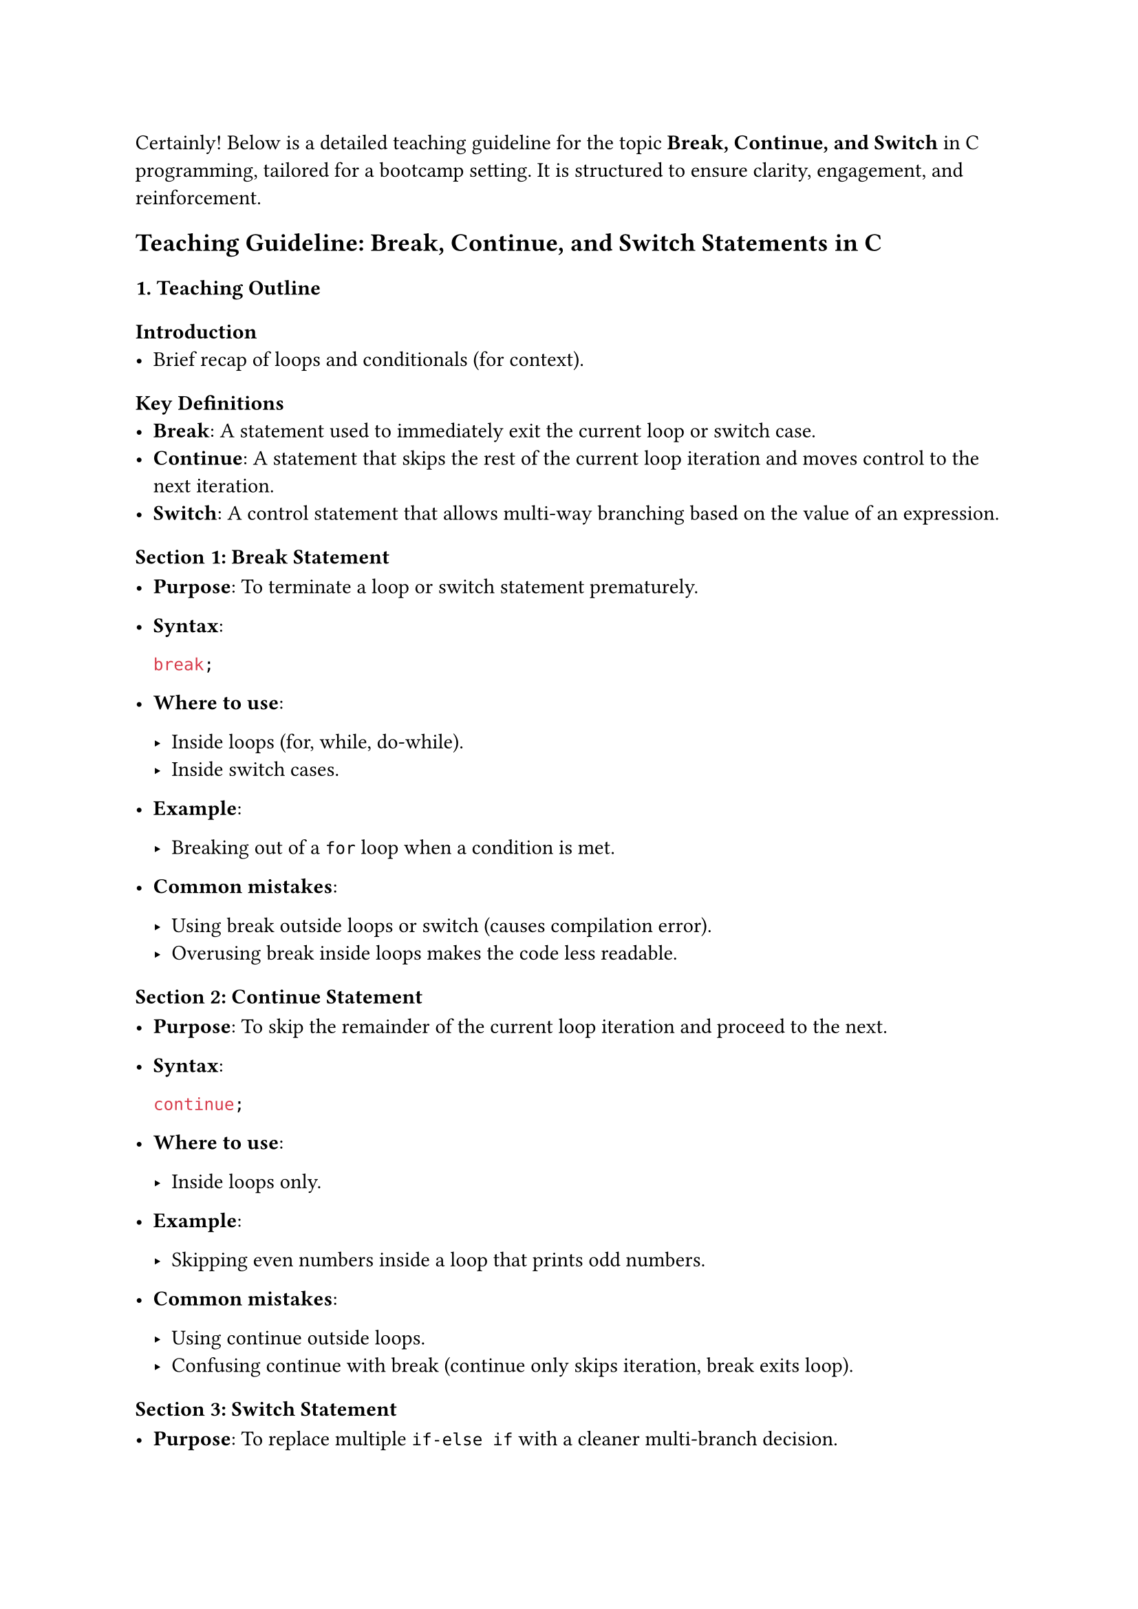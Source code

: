 Certainly! Below is a detailed teaching guideline for the topic
#strong[Break, Continue, and Switch] in C programming, tailored for a
bootcamp setting. It is structured to ensure clarity, engagement, and
reinforcement.



== Teaching Guideline: Break, Continue, and Switch Statements in C
<teaching-guideline-break-continue-and-switch-statements-in-c>



=== 1. Teaching Outline
<teaching-outline>
==== Introduction
<introduction>
- Brief recap of loops and conditionals (for context).

==== Key Definitions
<key-definitions>
- #strong[Break];: A statement used to immediately exit the current loop
  or switch case.
- #strong[Continue];: A statement that skips the rest of the current
  loop iteration and moves control to the next iteration.
- #strong[Switch];: A control statement that allows multi-way branching
  based on the value of an expression.

==== Section 1: Break Statement
<section-1-break-statement>
- #strong[Purpose];: To terminate a loop or switch statement
  prematurely.

- #strong[Syntax];:

  ```c
  break;
  ```

- #strong[Where to use];:

  - Inside loops (for, while, do-while).
  - Inside switch cases.

- #strong[Example];:

  - Breaking out of a `for` loop when a condition is met.

- #strong[Common mistakes];:

  - Using break outside loops or switch (causes compilation error).
  - Overusing break inside loops makes the code less readable.

==== Section 2: Continue Statement
<section-2-continue-statement>
- #strong[Purpose];: To skip the remainder of the current loop iteration
  and proceed to the next.

- #strong[Syntax];:

  ```c
  continue;
  ```

- #strong[Where to use];:

  - Inside loops only.

- #strong[Example];:

  - Skipping even numbers inside a loop that prints odd numbers.

- #strong[Common mistakes];:

  - Using continue outside loops.
  - Confusing continue with break (continue only skips iteration, break
    exits loop).

==== Section 3: Switch Statement
<section-3-switch-statement>
- #strong[Purpose];: To replace multiple `if-else if` with a cleaner
  multi-branch decision.

- #strong[Syntax];:

  ```c
  switch(expression) {
      case constant1:
          // code
          break;
      case constant2:
          // code
          break;
      default:
          // code if no case matches
  }
  ```

- #strong[Important rules];:

  - Expression must be an integer, char, or enum.
  - Cases must be constant expressions (no variables).
  - Use `break` to prevent fall-through.
  - `default` is optional but recommended.

- #strong[Example];:

  - Menu-driven program or choosing a day of the week.

- #strong[Common mistakes];:

  - Forgetting break causes fall-through (executing multiple cases).
  - Using non-constant in case labels.
  - Using switch with inappropriate data types (like float or string).

==== Section 4: Combined Usage and Best Practices
<section-4-combined-usage-and-best-practices>
- When to use break and continue to improve code clarity.
- Avoid deep nesting that requires many breaks.
- Carefully manage fall-through in switch statements for clean logic.

==== Section 5: Real-World Applications
<section-5-real-world-applications>
- Break and continue: Input validation loops, searching algorithms,
  filtering data streams.
- Switch: Command interpreters, menu selection, parsing enumerated
  types.



=== 2. In-Class Practice Questions
<in-class-practice-questions>



#strong[Question 1: Basic Break in Loop] \
#emph[Problem:] Write a `for` loop that prints numbers from 1 to 10 but
stops printing if the number is greater than 5. \
#emph[Concepts tested:] Basic loop and break usage. \
#emph[Hint:] Use an if condition inside the loop to check the number and
break.



#strong[Question 2: Using Continue to Skip Iterations] \
#emph[Problem:] Write a `for` loop to print all numbers between 1 and 10
except multiples of 3. \
#emph[Concepts tested:] Using continue to skip iterations. \
#emph[Hint:] Use modulo operator `%` to find multiples of 3.



#strong[Question 3: Switch Case with Days of the Week] \
#emph[Problem:] Write a switch statement that takes an integer (1-7) and
prints the corresponding day of the week (1 - Monday, 2 - Tuesday, …).
Print "Invalid day" for any other number. \
#emph[Concepts tested:] Switch syntax, cases, default case. \
#emph[Hint:] Use `break` after each case to avoid fall-through.



#strong[Question 4: Nested Loops with Break and Continue] \
#emph[Problem:] Nested loops where the outer loop runs 1 to 3 and the
inner loop runs 1 to 5. Print both indices but skip printing if the
inner loop index is 3. Stop the inner loop completely if the outer loop
index equals the inner loop index. \
#emph[Concepts tested:] Nested loop control and combined use of continue
and break. \
#emph[Hint:] Carefully place break and continue statements inside inner
loop.



#strong[Question 5: Fall-through in Switch Case] \
#emph[Problem:] Write a switch statement on a character grade 'A', 'B',
'C', 'D', and 'F'. Print specific messages for each grade. Let 'A' and
'B' fall-through to print "Excellent" and 'C' and 'D' print "Pass". Use
fall-through intentionally and a default. \
#emph[Concepts tested:] Understanding fall-through, intentional omission
of break. \
#emph[Hint:] Use comments to mark intentional fall-through.



=== 3. Homework Practice Questions
<homework-practice-questions>



#strong[Question 1: Loop with Break and Input Validation] \
#emph[Problem:] Write a `while` loop to take input numbers from the user
until they enter a negative number. Use break to exit the loop if the
number is negative. Print the count of valid inputs entered. \
#emph[Difficulty:] Easy \
#emph[Concept:] Loop control and break with user input.



#strong[Question 2: Filtering Even Numbers Using Continue] \
#emph[Problem:] Write a program that prints odd numbers from 1 to 50
using a loop and the continue statement. \
#emph[Difficulty:] Easy \
#emph[Concept:] Continue to skip even numbers.



#strong[Question 3: Menu-Driven Calculator Using Switch] \
#emph[Problem:] Write a simple menu-driven calculator that asks the user
to input two numbers and a choice of operation (+, -, #emph[, /). Use a
switch on the choice character and perform the operation. Use default to
handle invalid choices. \
];Difficulty:\* Medium \
#emph[Concept:] Switch case with characters and arithmetic operations.



#strong[Question 4: Identifying Prime Numbers Using Break] \
#emph[Problem:] Write a program to check if a number is prime by using a
loop. Use break to exit the loop early if a factor is found. \
#emph[Difficulty:] Medium \
#emph[Concept:] Using break for efficient loops.



#strong[Question 5: Complex Switch and Loop Interaction] \
#emph[Problem:] Write a program that repeatedly asks the user to enter a
character command: \
\- 'a' to print "Add", \
\- 'd' to print "Delete", \
\- 'u' to print "Update", \
\- 'q' to quit the program. \
Use a switch statement inside a loop. Use break correctly to exit and
continue to skip invalid commands with a message. \
#emph[Difficulty:] Medium-Advanced \
#emph[Concept:] Loop, switch, break, and continue combined.



This guideline aims to give instructors a comprehensive and engaging
structure to teach #strong[Break, Continue, and Switch] statements,
mixing theory, code practice, error awareness, and real-world relevance.

Would you like sample solutions or detailed code snippets for these
exercises?
